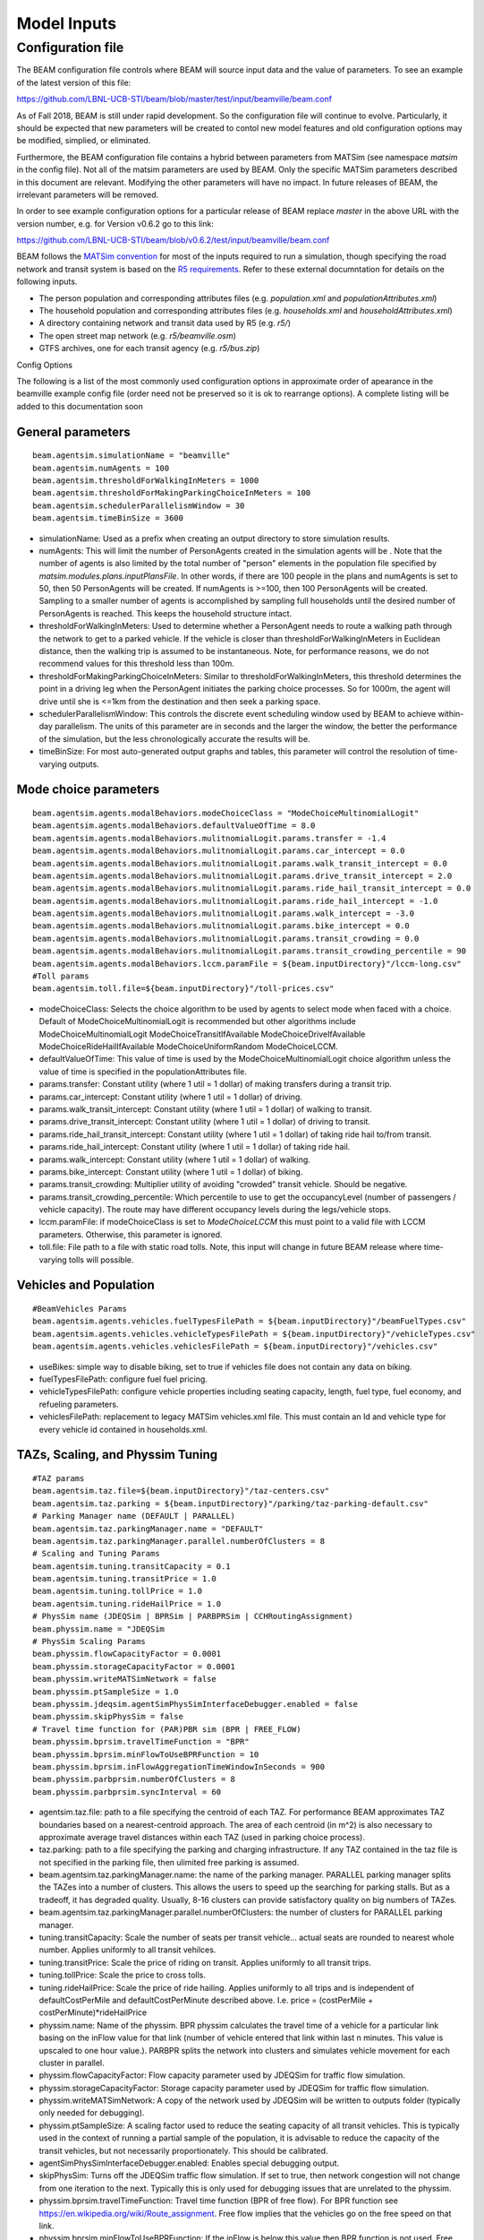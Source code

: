 
.. _model-inputs:

Model Inputs
============

Configuration file
------------------
The BEAM configuration file controls where BEAM will source input data and the value of parameters. To see an example of the latest version of this file:

https://github.com/LBNL-UCB-STI/beam/blob/master/test/input/beamville/beam.conf

As of Fall 2018, BEAM is still under rapid development. So the configuration file will continue to evolve. Particularly, it should be expected that new parameters will be created to contol new model features and old configuration options may be modified, simplied, or eliminated.

Furthermore, the BEAM configuration file contains a hybrid between parameters from MATSim (see namespace `matsim` in the config file). Not all of the matsim parameters are used by BEAM. Only the specific MATSim parameters described in this document are relevant. Modifying the other parameters will have no impact. In future releases of BEAM, the irrelevant parameters will be removed.

In order to see example configuration options for a particular release of BEAM replace `master` in the above URL with the version number, e.g. for Version v0.6.2 go to this link:

https://github.com/LBNL-UCB-STI/beam/blob/v0.6.2/test/input/beamville/beam.conf

BEAM follows the `MATSim convention`_ for most of the inputs required to run a simulation, though specifying the road network and transit system is based on the `R5 requirements`_. Refer to these external documntation for details on the following inputs.

.. _MATSim convention: https://matsim.org/docs
.. _R5 requirements: https://github.com/conveyal/r5

* The person population and corresponding attributes files (e.g. `population.xml` and `populationAttributes.xml`)
* The household population and corresponding attributes files (e.g. `households.xml` and `householdAttributes.xml`)
* A directory containing network and transit data used by R5 (e.g. `r5/`)
* The open street map network (e.g. `r5/beamville.osm`)
* GTFS archives, one for each transit agency (e.g. `r5/bus.zip`)

Config Options

The following is a list of the most commonly used configuration options in approximate order of apearance in the beamville example config file (order need not be preserved so it is ok to rearrange options). A complete listing will be added to this documentation soon

General parameters
^^^^^^^^^^^^^^^^^^
::

   beam.agentsim.simulationName = "beamville"
   beam.agentsim.numAgents = 100
   beam.agentsim.thresholdForWalkingInMeters = 1000
   beam.agentsim.thresholdForMakingParkingChoiceInMeters = 100
   beam.agentsim.schedulerParallelismWindow = 30
   beam.agentsim.timeBinSize = 3600
  
* simulationName: Used as a prefix when creating an output directory to store simulation results.
* numAgents: This will limit the number of PersonAgents created in the simulation agents will be . Note that the number of agents is also limited by the total number of "person" elements in the population file specified by `matsim.modules.plans.inputPlansFile`. In other words, if there are 100 people in the plans and numAgents is set to 50, then 50 PersonAgents will be created. If numAgents is >=100, then 100 PersonAgents will be created. Sampling to a smaller number of agents is accomplished by sampling full households until the desired number of PersonAgents is reached. This keeps the household structure intact.
* thresholdForWalkingInMeters: Used to determine whether a PersonAgent needs to route a walking path through the network to get to a parked vehicle. If the vehicle is closer than thresholdForWalkingInMeters in Euclidean distance, then the walking trip is assumed to be instantaneous. Note, for performance reasons, we do not recommend values for this threshold less than 100m.
* thresholdForMakingParkingChoiceInMeters: Similar to thresholdForWalkingInMeters, this threshold determines the point in a driving leg when the PersonAgent initiates the parking choice processes. So for 1000m, the agent will drive until she is <=1km from the destination and then seek a parking space.
* schedulerParallelismWindow: This controls the discrete event scheduling window used by BEAM to achieve within-day parallelism. The units of this parameter are in seconds and the larger the window, the better the performance of the simulation, but the less chronologically accurate the results will be.
* timeBinSize: For most auto-generated output graphs and tables, this parameter will control the resolution of time-varying outputs.

Mode choice parameters
^^^^^^^^^^^^^^^^^^^^^^
::

   beam.agentsim.agents.modalBehaviors.modeChoiceClass = "ModeChoiceMultinomialLogit"
   beam.agentsim.agents.modalBehaviors.defaultValueOfTime = 8.0
   beam.agentsim.agents.modalBehaviors.mulitnomialLogit.params.transfer = -1.4
   beam.agentsim.agents.modalBehaviors.mulitnomialLogit.params.car_intercept = 0.0
   beam.agentsim.agents.modalBehaviors.mulitnomialLogit.params.walk_transit_intercept = 0.0
   beam.agentsim.agents.modalBehaviors.mulitnomialLogit.params.drive_transit_intercept = 2.0
   beam.agentsim.agents.modalBehaviors.mulitnomialLogit.params.ride_hail_transit_intercept = 0.0
   beam.agentsim.agents.modalBehaviors.mulitnomialLogit.params.ride_hail_intercept = -1.0
   beam.agentsim.agents.modalBehaviors.mulitnomialLogit.params.walk_intercept = -3.0
   beam.agentsim.agents.modalBehaviors.mulitnomialLogit.params.bike_intercept = 0.0
   beam.agentsim.agents.modalBehaviors.mulitnomialLogit.params.transit_crowding = 0.0
   beam.agentsim.agents.modalBehaviors.mulitnomialLogit.params.transit_crowding_percentile = 90
   beam.agentsim.agents.modalBehaviors.lccm.paramFile = ${beam.inputDirectory}"/lccm-long.csv"
   #Toll params
   beam.agentsim.toll.file=${beam.inputDirectory}"/toll-prices.csv"
   

* modeChoiceClass: Selects the choice algorithm to be used by agents to select mode when faced with a choice. Default of ModeChoiceMultinomialLogit is recommended but other algorithms include ModeChoiceMultinomialLogit ModeChoiceTransitIfAvailable ModeChoiceDriveIfAvailable ModeChoiceRideHailIfAvailable ModeChoiceUniformRandom ModeChoiceLCCM.
* defaultValueOfTime: This value of time is used by the ModeChoiceMultinomialLogit choice algorithm unless the value of time is specified in the populationAttributes file.
* params.transfer: Constant utility (where 1 util = 1 dollar) of making transfers during a transit trip.
* params.car_intercept: Constant utility (where 1 util = 1 dollar) of driving.
* params.walk_transit_intercept: Constant utility (where 1 util = 1 dollar) of walking to transit.
* params.drive_transit_intercept: Constant utility (where 1 util = 1 dollar) of driving to transit.
* params.ride_hail_transit_intercept: Constant utility (where 1 util = 1 dollar) of taking ride hail to/from transit.
* params.ride_hail_intercept: Constant utility (where 1 util = 1 dollar) of taking ride hail.
* params.walk_intercept: Constant utility (where 1 util = 1 dollar) of walking.
* params.bike_intercept: Constant utility (where 1 util = 1 dollar) of biking.
* params.transit_crowding: Multiplier utility of avoiding "crowded" transit vehicle. Should be negative.
* params.transit_crowding_percentile: Which percentile to use to get the occupancyLevel (number of passengers / vehicle capacity). The route may have different occupancy levels during the legs/vehicle stops.
* lccm.paramFile: if modeChoiceClass is set to `ModeChoiceLCCM` this must point to a valid file with LCCM parameters. Otherwise, this parameter is ignored.
* toll.file: File path to a file with static road tolls. Note, this input will change in future BEAM release where time-varying tolls will possible.

Vehicles and Population
^^^^^^^^^^^^^^^^^^^^^^^
::

   #BeamVehicles Params
   beam.agentsim.agents.vehicles.fuelTypesFilePath = ${beam.inputDirectory}"/beamFuelTypes.csv"
   beam.agentsim.agents.vehicles.vehicleTypesFilePath = ${beam.inputDirectory}"/vehicleTypes.csv"
   beam.agentsim.agents.vehicles.vehiclesFilePath = ${beam.inputDirectory}"/vehicles.csv"

* useBikes: simple way to disable biking, set to true if vehicles file does not contain any data on biking.
* fuelTypesFilePath: configure fuel fuel pricing.
* vehicleTypesFilePath: configure vehicle properties including seating capacity, length, fuel type, fuel economy, and refueling parameters.
* vehiclesFilePath: replacement to legacy MATSim vehicles.xml file. This must contain an Id and vehicle type for every vehicle id contained in households.xml.

TAZs, Scaling, and Physsim Tuning
^^^^^^^^^^^^^^^^^^^^^^^^^^^^^^^^^
::

   #TAZ params
   beam.agentsim.taz.file=${beam.inputDirectory}"/taz-centers.csv"
   beam.agentsim.taz.parking = ${beam.inputDirectory}"/parking/taz-parking-default.csv"
   # Parking Manager name (DEFAULT | PARALLEL)
   beam.agentsim.taz.parkingManager.name = "DEFAULT"
   beam.agentsim.taz.parkingManager.parallel.numberOfClusters = 8
   # Scaling and Tuning Params
   beam.agentsim.tuning.transitCapacity = 0.1
   beam.agentsim.tuning.transitPrice = 1.0
   beam.agentsim.tuning.tollPrice = 1.0
   beam.agentsim.tuning.rideHailPrice = 1.0
   # PhysSim name (JDEQSim | BPRSim | PARBPRSim | CCHRoutingAssignment)
   beam.physsim.name = "JDEQSim
   # PhysSim Scaling Params
   beam.physsim.flowCapacityFactor = 0.0001
   beam.physsim.storageCapacityFactor = 0.0001
   beam.physsim.writeMATSimNetwork = false
   beam.physsim.ptSampleSize = 1.0
   beam.physsim.jdeqsim.agentSimPhysSimInterfaceDebugger.enabled = false
   beam.physsim.skipPhysSim = false
   # Travel time function for (PAR)PBR sim (BPR | FREE_FLOW)
   beam.physsim.bprsim.travelTimeFunction = "BPR"
   beam.physsim.bprsim.minFlowToUseBPRFunction = 10
   beam.physsim.bprsim.inFlowAggregationTimeWindowInSeconds = 900
   beam.physsim.parbprsim.numberOfClusters = 8
   beam.physsim.parbprsim.syncInterval = 60

* agentsim.taz.file: path to a file specifying the centroid of each TAZ. For performance BEAM approximates TAZ boundaries based on a nearest-centroid approach. The area of each centroid (in m^2) is also necessary to approximate average travel distances within each TAZ (used in parking choice process).
* taz.parking: path to a file specifying the parking and charging infrastructure. If any TAZ contained in the taz file is not specified in the parking file, then ulimited free parking is assumed.
* beam.agentsim.taz.parkingManager.name: the name of the parking manager. PARALLEL parking manager splits the TAZes into a number of clusters. This allows the users to speed up the searching for parking stalls. But as a tradeoff, it has degraded quality. Usually, 8-16 clusters can provide satisfactory quality on big numbers of TAZes.
* beam.agentsim.taz.parkingManager.parallel.numberOfClusters: the number of clusters for PARALLEL parking manager.
* tuning.transitCapacity: Scale the number of seats per transit vehicle... actual seats are rounded to nearest whole number. Applies uniformly to all transit vehilces.
* tuning.transitPrice: Scale the price of riding on transit. Applies uniformly to all transit trips.
* tuning.tollPrice: Scale the price to cross tolls.
* tuning.rideHailPrice: Scale the price of ride hailing. Applies uniformly to all trips and is independent of defaultCostPerMile and defaultCostPerMinute described above. I.e. price = (costPerMile + costPerMinute)*rideHailPrice
* physsim.name: Name of the physsim. BPR physsim calculates the travel time of a vehicle for a particular link basing on the inFlow value for that link (number of vehicle entered that link within last n minutes. This value is upscaled to one hour value.). PARBPR splits the network into clusters and simulates vehicle movement for each cluster in parallel.
* physsim.flowCapacityFactor: Flow capacity parameter used by JDEQSim for traffic flow simulation.
* physsim.storageCapacityFactor: Storage capacity parameter used by JDEQSim for traffic flow simulation.
* physsim.writeMATSimNetwork: A copy of the network used by JDEQSim will be written to outputs folder (typically only needed for debugging).
* physsim.ptSampleSize: A scaling factor used to reduce the seating capacity of all transit vehicles. This is typically used in the context of running a partial sample of the population, it is advisable to reduce the capacity of the transit vehicles, but not necessarily proportionately. This should be calibrated.
* agentSimPhysSimInterfaceDebugger.enabled: Enables special debugging output.
* skipPhysSim: Turns off the JDEQSim traffic flow simulation. If set to true, then network congestion will not change from one iteration to the next. Typically this is only used for debugging issues that are unrelated to the physsim.
* physsim.bprsim.travelTimeFunction: Travel time function (BPR of free flow). For BPR function see https://en.wikipedia.org/wiki/Route_assignment. Free flow implies that the vehicles go on the free speed on that link.
* physsim.bprsim.minFlowToUseBPRFunction: If the inFlow is below this value then BPR function is not used. Free flow is used in this case.
* physsim.bprsim.inFlowAggregationTimeWindowInSeconds: The length of inFlow aggregation in seconds.
* physsim.parbprsim.numberOfClusters: the number of clusters for PARBPR physsim.
* physsim.parbprsim.syncInterval: The sync interval in seconds for PARBPRsim. When the sim time reaches this interval in a particular cluster then it waits for the other clusters at that time point.


Warm Mode
^^^^^^^^^
::

   ##################################################################
   # Warm Mode
   ##################################################################
   # valid options: disabled, full, linkStatsOnly (only link stats is loaded (all the other data is got from the input directory))
   beam.warmStart.type = "disabled"
   #PATH TYPE OPTIONS: PARENT_RUN, ABSOLUTE_PATH
   #PARENT_RUN: can be a director or zip archive of the output directory (e.g. like what get's stored on S3). We should also be able to specify a URL to an S3 output.
   #ABSOLUTE_PATH: a directory that contains required warm stats files (e.g. linkstats and eventually a plans).
   beam.warmStart.pathType = "PARENT_RUN"
   beam.warmStart.path = "https://s3.us-east-2.amazonaws.com/beam-outputs/run149-base__2018-06-27_20-28-26_2a2e2bd3.zip"

* warmStart.enabled: Allows you to point to the output of a previous BEAM run and the network travel times and final plan set from that run will be loaded and used to start a new BEAM run. 
* beam.warmStart.pathType: See above for descriptions.
* beam.warmStart.path: path to the outputs to load. Can we a path on the local computer or a URL in which case outputs will be downloaded.

Ride hail management
^^^^^^^^^^^^^^^^^^^^
::

   ##################################################################
   # RideHail
   ##################################################################
   # Ride Hailing General Params
   beam.agentsim.agents.rideHail.numDriversAsFractionOfPopulation=0.1
   beam.agentsim.agents.rideHail.defaultCostPerMile=1.25
   beam.agentsim.agents.rideHail.defaultCostPerMinute=0.75
   beam.agentsim.agents.rideHail.vehicleTypeId="BEV"
   beam.agentsim.agents.rideHail.refuelThresholdInMeters=5000.0
   beam.agentsim.agents.rideHail.refuelLocationType="AtRequestLocation"
   # SurgePricing parameters
   beam.agentsim.agents.rideHail.surgePricing.surgeLevelAdaptionStep=0.1
   beam.agentsim.agents.rideHail.surgePricing.minimumSurgeLevel=0.1

   # priceAdjustmentStrategy(KEEP_PRICE_LEVEL_FIXED_AT_ONE | CONTINUES_DEMAND_SUPPLY_MATCHING)
   beam.agentsim.agents.rideHail.surgePricing.priceAdjustmentStrategy="KEEP_PRICE_LEVEL_FIXED_AT_ONE"

   beam.agentsim.agents.rideHail.rideHailManager.radiusInMeters=5000

   # initialLocation(HOME | UNIFORM_RANDOM | ALL_AT_CENTER | ALL_IN_CORNER)
   beam.agentsim.agents.rideHail.initialLocation.name="HOME"
   beam.agentsim.agents.rideHail.initialLocation.home.radiusInMeters=10000

   # allocationManager(DEFAULT_MANAGER | REPOSITIONING_LOW_WAITING_TIMES | EV_MANAGER)
   beam.agentsim.agents.rideHail.allocationManager.name="EV_MANAGER"
   beam.agentsim.agents.rideHail.allocationManager.timeoutInSeconds=300
   beam.agentsim.agents.rideHail.allocationManager.randomRepositioning.repositioningShare=0.2

   beam.agentsim.agents.rideHail.allocationManager.repositionLowWaitingTimes.repositionCircleRadisInMeters=3000.0
   beam.agentsim.agents.rideHail.allocationManager.repositionLowWaitingTimes.minimumNumberOfIdlingVehiclesThreshholdForRepositioning=1
   beam.agentsim.agents.rideHail.allocationManager.repositionLowWaitingTimes.percentageOfVehiclesToReposition=1.0
   beam.agentsim.agents.rideHail.allocationManager.repositionLowWaitingTimes.timeWindowSizeInSecForDecidingAboutRepositioning=1200
   beam.agentsim.agents.rideHail.allocationManager.repositionLowWaitingTimes.allowIncreasingRadiusIfDemandInRadiusLow=true
   beam.agentsim.agents.rideHail.allocationManager.repositionLowWaitingTimes.minDemandPercentageInRadius=0.1
   # repositioningMethod(TOP_SCORES | KMEANS)
   beam.agentsim.agents.rideHail.allocationManager.repositionLowWaitingTimes.repositioningMethod="TOP_SCORES"
   beam.agentsim.agents.rideHail.allocationManager.repositionLowWaitingTimes.keepMaxTopNScores=5
   beam.agentsim.agents.rideHail.allocationManager.repositionLowWaitingTimes.minScoreThresholdForRepositioning=0.00001
   beam.agentsim.agents.rideHail.allocationManager.repositionLowWaitingTimes.distanceWeight=0.01
   beam.agentsim.agents.rideHail.allocationManager.repositionLowWaitingTimes.waitingTimeWeight=4.0
   beam.agentsim.agents.rideHail.allocationManager.repositionLowWaitingTimes.demandWeight=4.0
   beam.agentsim.agents.rideHail.allocationManager.repositionLowWaitingTimes.produceDebugImages=true

   beam.agentsim.agents.rideHail.iterationStats.timeBinSizeInSec=3600

* numDriversAsFractionOfPopulation: Defines the # of ride hailing drivers to create, this ration is multiplied by the parameter beam.agentsim.numAgents to determine the actual number of drivers to create. Drivers begin the simulation located at or near the homes of existing agents, uniformly distributed.
* defaultCostPerMile: One component of the 2 part price of ride hail calculation.
* defaultCostPerMinute: One component of the 2 part price of ride hail calculation.
* vehicleTypeId: What vehicle type is used for ride hail vehicles. This is primarily relevant for when allocationManager is `EV_MANAGER`.
* refuelThresholdInMeters: One the fuel level (state of charge for EVs) of the vehicle falls below the level corresponding to this parameter, the `EV_MANAGER` will dispatch the vehicle to refuel. Note, do not make this value greate than 80% of the total vehicle range to avoid complications associated with EV fast charging.
* refuelLocationType: One of `AtRequestLocation` or `AtTAZCenter` which controls whether the vehicle is assumed to charge at the it's present location (`AtRequestLocation`) or whether it will drive to a nearby charging depot (`AtTAZCenter`).
* allocationManager.name: Controls whether fleet management is simple (DEFAULT_MANAGER for no repositioning, no refueling), includes repositioing (REPOSITIONING_LOW_WAITING_TIMES) or includes both repositioning and refueling (EV_MANAGER)
* allocationManager.timeoutInSeconds: How frequently does the manager make fleet repositioning decisions.
* beam.agentsim.agents.rideHail.allocationManager.repositionLowWaitingTimes: All of these parameters control the details of repositioning, more documentation will be posted for these soon.

Secondary activities generation
^^^^^^^^^^^^^^^^^^^^^^^^^^^^^^^
::

    beam.agentsim.agents.tripBehaviors.mulitnomialLogit.generate_secondary_activities = true
    beam.agentsim.agents.tripBehaviors.mulitnomialLogit.intercept_file_path = ${beam.inputDirectory}"/activity-intercepts.csv"
    beam.agentsim.agents.tripBehaviors.mulitnomialLogit.activity_file_path = ${beam.inputDirectory}"/activity-params.csv"
    beam.agentsim.agents.tripBehaviors.mulitnomialLogit.additional_trip_utility = 0.0
    beam.agentsim.agents.tripBehaviors.mulitnomialLogit.max_destination_distance_meters = 16000
    beam.agentsim.agents.tripBehaviors.mulitnomialLogit.max_destination_choice_set_size = 6
    beam.agentsim.agents.tripBehaviors.mulitnomialLogit.destination_nest_scale_factor = 1.0
    beam.agentsim.agents.tripBehaviors.mulitnomialLogit.mode_nest_scale_factor = 1.0
    beam.agentsim.agents.tripBehaviors.mulitnomialLogit.trip_nest_scale_factor = 1.0

* generate_secondary_activities: allow/disallow generation of secondary activities.
* intercept_file_path: input file giving the relative likelihoods of starting different activities at different times of the day.

*
    activity_file_path: input file giving parameters for the different activity types, including mean duration (duration is drawn from an
    exponential distribution with that mean) and value of time multiplier. The value of time multiplier modifies how willing agents are to incur travel time
    and cost in order to accomplish that activity. For example, a value of 0.5 means that they get 50% more value out of participating in that activity
    than they would being at home or work. So, if it's a 30 minute activity, they would on average be willing to spend 15 minutes round trip to participate in it.
    If the value is 2, they get 200% more value, so on average they would be willing to spend 60 minutes round trip commuting to participate in this activity.
    You can adjust the VOT values up or down to get more or less of a given activity.

* additional_trip_utility: this is an intercept value you can add to make all secondary activities more or less likely.

*
    max_destination_distance_meters: this sets a maximum distance in looking for places to participate in secondary activities.
    Increasing it increases the maximum and mean trip distance for secondary activities.

*
    max_destination_choice_set_size: this determines how many options for secondary activity locations an agent chooses between.
    Increasing this number decreases the mean distance traveled to secondary activities and slightly increases the number of trips
    that are made (because the agents are more likely to find a suitable location for a secondary activity nearby)

*
    destination_nest_scale_factor, mode_nest_scale_factor, trip_nest_scale_factor: these three values should all be between zero and one
    and determine the amount of noise in each level of the nested choice process. Increasing destination_nest_scale_factor means
    that people are more likely to choose a less optimal destination, mode_nest_scale_factor means people are more likely
    to value destinations accessible by multiple modes, and trip_nest_scale_factor means that people are more likely
    to take secondary trips even if the costs are greater than the benefits.

Agents and Activities
^^^^^^^^^^^^^^^^^^^^^^^
::

    beam.agentsim.agents.activities.activityTypeToFixedDurationMap = ["<activity type> -> <duration>"]

*
    beam.agentsim.agents.activities.activityTypeToFixedDurationMap - by default is empty. For specified activities the duration will be fixed.
    The durations of the rest activities will be calculated based on activity end time.


Output
^^^^^^^^^
::

    # this will write out plans and throw and exception at the beginning of simulation
    beam.output.writePlansAndStopSimulation = "boolean | false"

*
    beam.output.writePlansAndStopSimulation - if set to true will write plans into 'generatedPlans.csv.gz'
    and stop simulation with exception at the beginning of agentSim iteration.
    The functionality was created to generate full population plans with secondary activities for full unscaled input.
